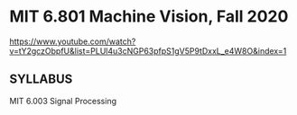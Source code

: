 #+BEGIN_COMMENT
.. title: cv.org
.. date: 2022-06-10
#+END_COMMENT

* MIT 6.801 Machine Vision, Fall 2020
https://www.youtube.com/watch?v=tY2gczObpfU&list=PLUl4u3cNGP63pfpS1gV5P9tDxxL_e4W8O&index=1

** SYLLABUS
MIT 6.003 Signal Processing
